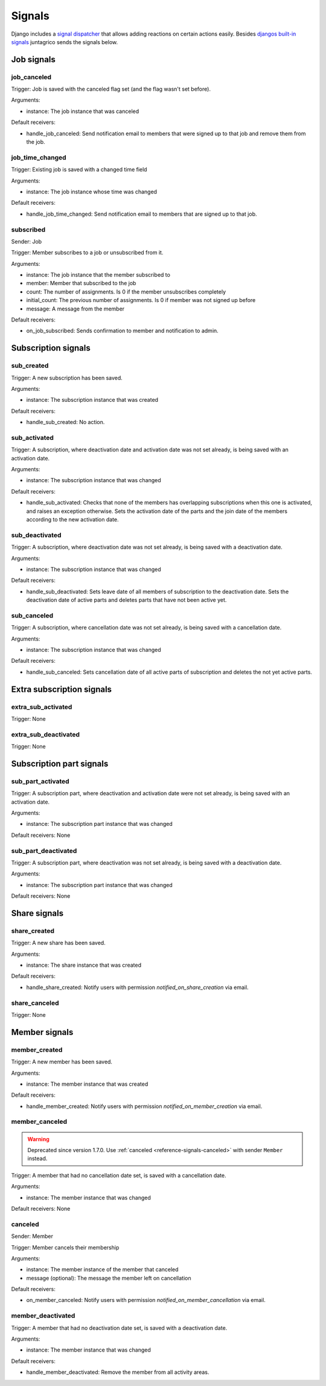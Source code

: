 .. _reference-signals:

Signals
=======

Django includes a `signal dispatcher <https://docs.djangoproject.com/en/4.2/topics/signals/>`_ that allows adding reactions on certain actions easily.
Besides `djangos built-in signals <https://docs.djangoproject.com/en/4.2/ref/signals/>`_ juntagrico sends the signals below.

Job signals
-----------

job_canceled
^^^^^^^^^^^^

Trigger: Job is saved with the canceled flag set (and the flag wasn't set before).

Arguments:

* instance: The job instance that was canceled

Default receivers:

* handle_job_canceled: Send notification email to members that were signed up to that job and remove them from the job.

job_time_changed
^^^^^^^^^^^^^^^^

Trigger: Existing job is saved with a changed time field

Arguments:

* instance: The job instance whose time was changed

Default receivers:

* handle_job_time_changed: Send notification email to members that are signed up to that job.

subscribed
^^^^^^^^^^

Sender: Job

Trigger: Member subscribes to a job or unsubscribed from it.

Arguments:

* instance: The job instance that the member subscribed to
* member: Member that subscribed to the job
* count: The number of assignments. Is 0 if the member unsubscribes completely
* initial_count: The previous number of assignments. Is 0 if member was not signed up before
* message: A message from the member

Default receivers:

* on_job_subscribed: Sends confirmation to member and notification to admin.


Subscription signals
--------------------

sub_created
^^^^^^^^^^^

Trigger: A new subscription has been saved.

Arguments:

* instance: The subscription instance that was created

Default receivers:

* handle_sub_created: No action.


sub_activated
^^^^^^^^^^^^^

Trigger: A subscription, where deactivation date and activation date was not set already, is being saved with an activation date.

Arguments:

* instance: The subscription instance that was changed

Default receivers:

* handle_sub_activated: Checks that none of the members has overlapping subscriptions when this one is activated, and raises an exception otherwise.
  Sets the activation date of the parts and the join date of the members according to the new activation date.


sub_deactivated
^^^^^^^^^^^^^^^

Trigger: A subscription, where deactivation date was not set already, is being saved with a deactivation date.

Arguments:

* instance: The subscription instance that was changed

Default receivers:

* handle_sub_deactivated: Sets leave date of all members of subscription to the deactivation date.
  Sets the deactivation date of active parts and deletes parts that have not been active yet.


sub_canceled
^^^^^^^^^^^^

Trigger: A subscription, where cancellation date was not set already, is being saved with a cancellation date.

Arguments:

* instance: The subscription instance that was changed

Default receivers:

* handle_sub_canceled: Sets cancellation date of all active parts of subscription and deletes the not yet active parts.


Extra subscription signals
--------------------------

extra_sub_activated
^^^^^^^^^^^^^^^^^^^

Trigger: None

extra_sub_deactivated
^^^^^^^^^^^^^^^^^^^^^

Trigger: None


Subscription part signals
-------------------------

sub_part_activated
^^^^^^^^^^^^^^^^^^

Trigger: A subscription part, where deactivation and activation date were not set already, is being saved with an activation date.

Arguments:

* instance: The subscription part instance that was changed

Default receivers: None


sub_part_deactivated
^^^^^^^^^^^^^^^^^^^^

Trigger: A subscription part, where deactivation was not set already, is being saved with a deactivation date.

Arguments:

* instance: The subscription part instance that was changed

Default receivers: None


Share signals
-------------

share_created
^^^^^^^^^^^^^

Trigger: A new share has been saved.

Arguments:

* instance: The share instance that was created

Default receivers:

* handle_share_created: Notify users with permission `notified_on_share_creation` via email.

share_canceled
^^^^^^^^^^^^^^

Trigger: None


Member signals
--------------

member_created
^^^^^^^^^^^^^^

Trigger: A new member has been saved.

Arguments:

* instance: The member instance that was created

Default receivers:

* handle_member_created: Notify users with permission `notified_on_member_creation` via email.


member_canceled
^^^^^^^^^^^^^^^

.. warning::
    Deprecated since version 1.7.0. Use :ref:`canceled <reference-signals-canceled>` with sender ``Member`` instead.


Trigger: A member that had no cancellation date set, is saved with a cancellation date.

Arguments:

* instance: The member instance that was changed

Default receivers: None

.. _reference-signals-canceled:

canceled
^^^^^^^^

Sender: Member

Trigger: Member cancels their membership

Arguments:

* instance: The member instance of the member that canceled
* message (optional): The message the member left on cancellation

Default receivers:

* on_member_canceled: Notify users with permission `notified_on_member_cancellation` via email.

member_deactivated
^^^^^^^^^^^^^^^^^^

Trigger: A member that had no deactivation date set, is saved with a deactivation date.

Arguments:

* instance: The member instance that was changed

Default receivers:

* handle_member_deactivated: Remove the member from all activity areas.
